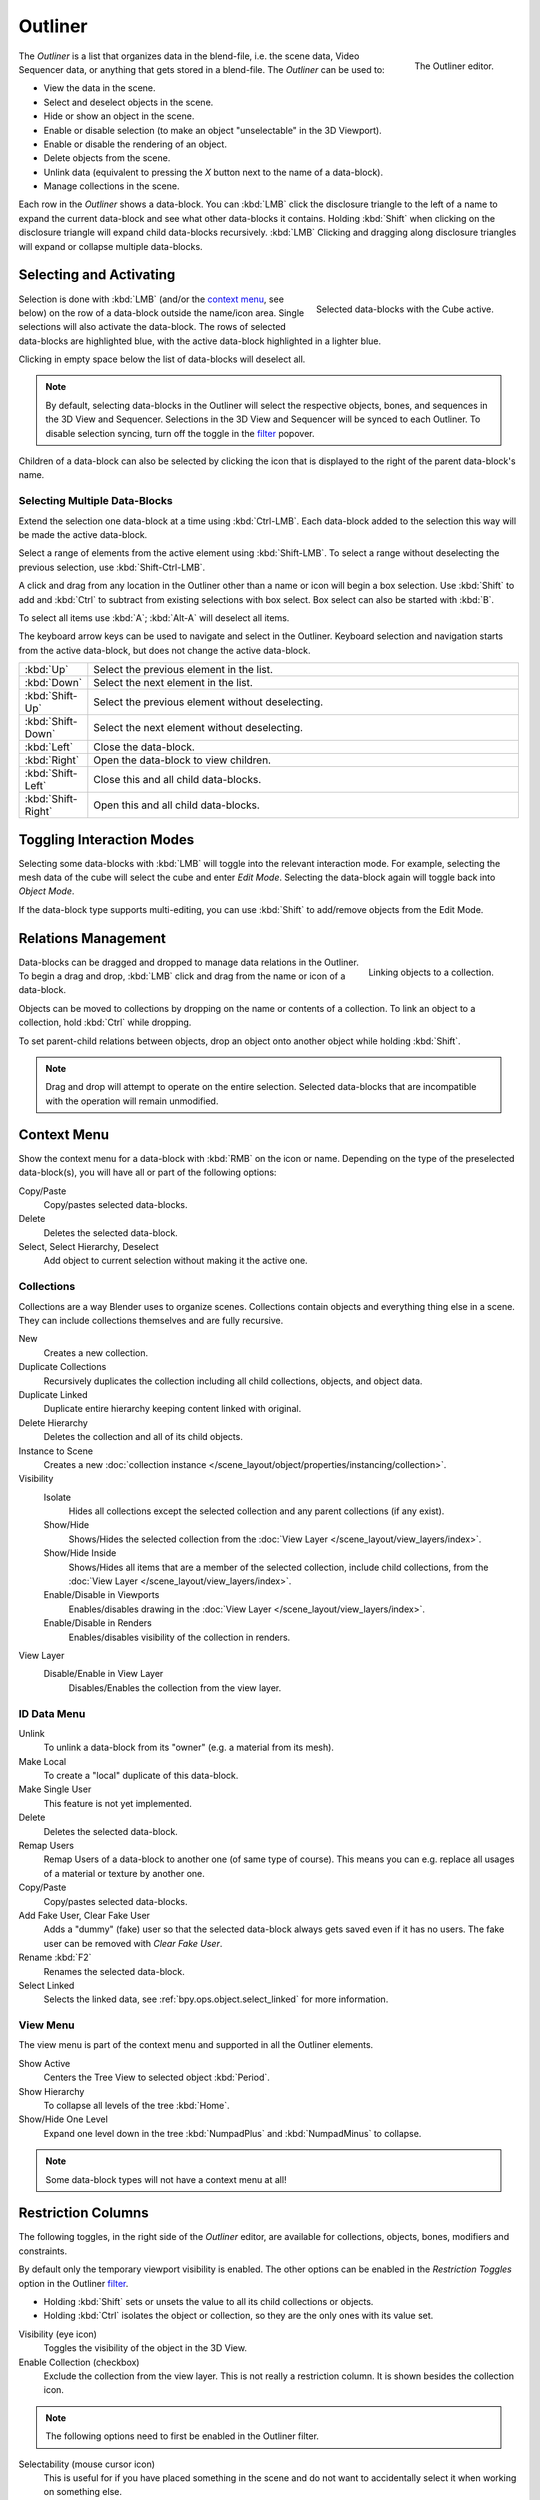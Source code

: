 .. _bpy.types.SpaceOutliner:
.. _bpy.ops.outliner:

********
Outliner
********

.. figure:: /images/editors_outliner_interface.png
   :align: right

   The Outliner editor.

The *Outliner* is a list that organizes data in the blend-file,
i.e. the scene data, Video Sequencer data, or anything that gets stored in a blend-file.
The *Outliner* can be used to:

- View the data in the scene.
- Select and deselect objects in the scene.
- Hide or show an object in the scene.
- Enable or disable selection (to make an object "unselectable" in the 3D Viewport).
- Enable or disable the rendering of an object.
- Delete objects from the scene.
- Unlink data (equivalent to pressing the *X* button next to the name of a data-block).
- Manage collections in the scene.

.. (TODO) create new objects by drag & drop from the outliner

Each row in the *Outliner* shows a data-block. You can :kbd:`LMB` click the disclosure triangle to
the left of a name to expand the current data-block and see what other data-blocks it contains.
Holding :kbd:`Shift` when clicking on the disclosure triangle will expand child data-blocks recursively.
:kbd:`LMB` Clicking and dragging along disclosure triangles will expand or collapse multiple data-blocks.


Selecting and Activating
========================

.. figure:: /images/editors_outliner_selection.png
   :align: right

   Selected data-blocks with the Cube active.

Selection is done with :kbd:`LMB` (and/or the `context menu`_, see below) on the row of
a data-block outside the name/icon area. Single selections will also activate the data-block.
The rows of selected data-blocks are highlighted blue, with the active data-block highlighted in a lighter blue.

Clicking in empty space below the list of data-blocks will deselect all.

.. note::

   By default, selecting data-blocks in the Outliner will select the respective objects,
   bones, and sequences in the 3D View and Sequencer.
   Selections in the 3D View and Sequencer will be synced to each Outliner.
   To disable selection syncing, turn off the toggle in the `filter`_ popover.

Children of a data-block can also be selected by clicking the icon that is displayed to
the right of the parent data-block's name.


Selecting Multiple Data-Blocks
------------------------------

Extend the selection one data-block at a time using :kbd:`Ctrl-LMB`.
Each data-block added to the selection this way will be made the active data-block.

Select a range of elements from the active element using :kbd:`Shift-LMB`.
To select a range without deselecting the previous selection, use :kbd:`Shift-Ctrl-LMB`.

A click and drag from any location in the Outliner other than a name or icon will begin a box selection.
Use :kbd:`Shift` to add and :kbd:`Ctrl` to subtract from existing selections with box select.
Box select can also be started with :kbd:`B`.

To select all items use :kbd:`A`; :kbd:`Alt-A` will deselect all items.

The keyboard arrow keys can be used to navigate and select in the Outliner.
Keyboard selection and navigation starts from the active data-block,
but does not change the active data-block.

.. list-table::
   :widths: 10 90

   * - :kbd:`Up`
     - Select the previous element in the list.
   * - :kbd:`Down`
     - Select the next element in the list.
   * - :kbd:`Shift-Up`
     - Select the previous element without deselecting.
   * - :kbd:`Shift-Down`
     - Select the next element without deselecting.
   * - :kbd:`Left`
     - Close the data-block.
   * - :kbd:`Right`
     - Open the data-block to view children.
   * - :kbd:`Shift-Left`
     - Close this and all child data-blocks.
   * - :kbd:`Shift-Right`
     - Open this and all child data-blocks.


Toggling Interaction Modes
==========================

Selecting some data-blocks with :kbd:`LMB` will toggle into the relevant interaction mode.
For example, selecting the mesh data of the cube will select the cube and enter *Edit Mode*.
Selecting the data-block again will toggle back into *Object Mode*.

If the data-block type supports multi-editing,
you can use :kbd:`Shift` to add/remove objects from the Edit Mode.


Relations Management
====================

.. figure:: /images/editors_outliner_relations.png
   :align: right

   Linking objects to a collection.

Data-blocks can be dragged and dropped to manage data relations in the Outliner.
To begin a drag and drop, :kbd:`LMB` click and drag from the name or icon of a data-block.

Objects can be moved to collections by dropping on the name or contents of a collection.
To link an object to a collection, hold :kbd:`Ctrl` while dropping.

To set parent-child relations between objects, drop an object onto another object
while holding :kbd:`Shift`.

.. note::

   Drag and drop will attempt to operate on the entire selection. Selected data-blocks
   that are incompatible with the operation will remain unmodified.


Context Menu
============

Show the context menu for a data-block with :kbd:`RMB` on the icon or name.
Depending on the type of the preselected data-block(s), you will have all or part of the following options:

Copy/Paste
   Copy/pastes selected data-blocks.
Delete
   Deletes the selected data-block.
Select, Select Hierarchy, Deselect
   Add object to current selection without making it the active one.


.. _editors-outliner-collections:

Collections
-----------

Collections are a way Blender uses to organize scenes.
Collections contain objects and everything thing else in a scene.
They can include collections themselves and are fully recursive.

.. seealso::

   Read more about :doc:`Collections </scene_layout/collections/index>`.

New
   Creates a new collection.
Duplicate Collections
   Recursively duplicates the collection including all child collections, objects, and object data.
Duplicate Linked
   Duplicate entire hierarchy keeping content linked with original.
Delete Hierarchy
   Deletes the collection and all of its child objects.
Instance to Scene
   Creates a new :doc:`collection instance </scene_layout/object/properties/instancing/collection>`.
Visibility
   Isolate
      Hides all collections except the selected collection and any parent collections (if any exist).
   Show/Hide
      Shows/Hides the selected collection from the :doc:`View Layer </scene_layout/view_layers/index>`.
   Show/Hide Inside
      Shows/Hides all items that are a member of the selected collection, include child collections,
      from the :doc:`View Layer </scene_layout/view_layers/index>`.
   Enable/Disable in Viewports
      Enables/disables drawing in the :doc:`View Layer </scene_layout/view_layers/index>`.
   Enable/Disable in Renders
      Enables/disables visibility of the collection in renders.
View Layer
   Disable/Enable in View Layer
      Disables/Enables the collection from the view layer.


ID Data Menu
------------

Unlink
   To unlink a data-block from its "owner" (e.g. a material from its mesh).
Make Local
   To create a "local" duplicate of this data-block.
Make Single User
   This feature is not yet implemented.
Delete
   Deletes the selected data-block.
Remap Users
   Remap Users of a data-block to another one (of same type of course).
   This means you can e.g. replace all usages of a material or texture by another one.
Copy/Paste
   Copy/pastes selected data-blocks.
Add Fake User, Clear Fake User
   Adds a "dummy" (fake) user so that the selected data-block always gets saved even if it has no users.
   The fake user can be removed with *Clear Fake User*.
Rename :kbd:`F2`
   Renames the selected data-block.
Select Linked
   Selects the linked data, see :ref:`bpy.ops.object.select_linked` for more information.


View Menu
---------

The view menu is part of the context menu and supported in all the Outliner elements.

Show Active
   Centers the Tree View to selected object :kbd:`Period`.
Show Hierarchy
   To collapse all levels of the tree :kbd:`Home`.
Show/Hide One Level
   Expand one level down in the tree :kbd:`NumpadPlus` and :kbd:`NumpadMinus` to collapse.


.. note::

   Some data-block types will not have a context menu at all!


.. _editors-outliner-restriction-columns:

Restriction Columns
===================

The following toggles, in the right side of the *Outliner* editor,
are available for collections, objects, bones, modifiers and constraints.

By default only the temporary viewport visibility is enabled.
The other options can be enabled in the *Restriction Toggles* option in the Outliner `filter`_.

- Holding :kbd:`Shift` sets or unsets the value to all its child collections or objects.
- Holding :kbd:`Ctrl` isolates the object or collection, so they are the only ones with its value set.

Visibility (eye icon)
   Toggles the visibility of the object in the 3D View.
Enable Collection (checkbox)
   Exclude the collection from the view layer.
   This is not really a restriction column. It is shown besides the collection icon.

.. note::

   The following options need to first be enabled in the Outliner filter.

Selectability (mouse cursor icon)
   This is useful for if you have placed something in the scene
   and do not want to accidentally select it when working on something else.
Rendering (camera icon)
   This will still keep the object visible in the scene, but it will be ignored by the renderer.
   Usually used by support objects that help modeling and animation yet do not belong in the final images.
Global Viewport Visibility (screen icon)
   This will still render the object/collection, but it will be ignored by all the viewports.
   Often used for collections with high-poly objects that need to be instanced in other files.
Holdout (collection only)
   Mask out objects in collection from view layer -- *Cycles only*.
Indirect Only (collection only)
   Objects in these collections only contribute to indirect light -- *Cycles only*.


Header
======

Display Mode
------------

The editors header has a select menu that let you filter what the Outliner should show.
It helps to narrow the list of objects so that you can find things quickly and easily.

Scenes
   Shows *everything* the *Outliner* can display (in all scenes, all view layers, etc.).
View Layer
   Shows all the collections and objects in the current view layer.
Sequence
   Lists :doc:`data-block </files/data_blocks>`
   that are used by the :doc:`Sequencer </video_editing/index>`.
Blender File
   Lists all data in the current blend-file.
Data API
   Lists every :doc:`data-block </files/data_blocks>` along with any properties that they might have.
Orphan Data
   Lists :doc:`data-blocks </files/data_blocks>`
   which are unused and/or will be lost when the file is reloaded.
   It includes data-blocks which have only a fake user. You can add/remove Fake User
   by clicking on cross/tick icon in the right side of the Outliner editor.


Searching
---------

You can search the view for data-blocks,
by using Search field in the header of the *Outliner*,
The `Filter`_ menu lets you toggle the following options:

- Case Sensitive Matches Only
- Complete Matches Only


Filter
------

Restriction Toggles
   Set which `Restriction Columns`_ should be visible.
Sort Alphabetically
   Sort the entries alphabetically.

Sync Selection
   Sync Outliner selection to and from the :doc:`3D View </editors/3dview/index>` and
   :doc:`Sequencer </video_editing/index>` editors. Disable to manage collections, object
   relations, and scene data without changing the selection state. Selection syncing is
   only available in Scenes, View Layer, and Sequence display modes.

Collections
   List the objects and collections under
   the :doc:`collection hierarchy </scene_layout/collections/index>` of the scene.
   Objects may appear in more than one collection.
Objects
   List of all the objects, respecting the other filter options.
   Disabled only if you need an overview of the collections without the objects.
Object State
   All
      The default option, no restrictions.
   Visible
      List only the objects visible in the viewports.
      The global and temporary visibility settings are taken into consideration.
   Invisible
      List only the objects not visible in the viewports.
   Selected
      Lists the object(s) that are currently selected in the 3D View.
      See :doc:`selecting in the 3D View </scene_layout/object/selecting>` for more information.
   Active
      Lists only the active (often last selected) object.
Object Contents
   List materials, modifiers, mesh data, ...
Object Children
   List the object children. If the *Collections* option is enabled,
   you will see the object children even if the children are not in the collection.
   However the Outliner shows them as a dashed line.
Data-Block
   Allows you to filter out certain data-blocks currently present in the scene.


.. _bpy.ops.outliner.orphans_purge:

Miscellaneous
-------------

Some options in the header will only show if compatible with the active `Display Mode`_.

New Collection (View Layer)
   Add a new collection inside selected collection.
Filter ID Type (Orphan Data, Blender File)
   Restrict the type of the data-blocks shown in the Outliner.
Keying Sets (Data API)
   Add/Remove selected data to the active :doc:`Keying Set </animation/keyframes/keying_sets>`.
Drivers
   Add/Remove :doc:`Drivers </animation/drivers/index>` to the selected item.
Purge (Orphan Data)
   Remove all unused data-blocks from the file (cannot be undone).


Example
=======

.. figure:: /images/editors_outliner_example.png

   The Outliner with different kinds of data.
